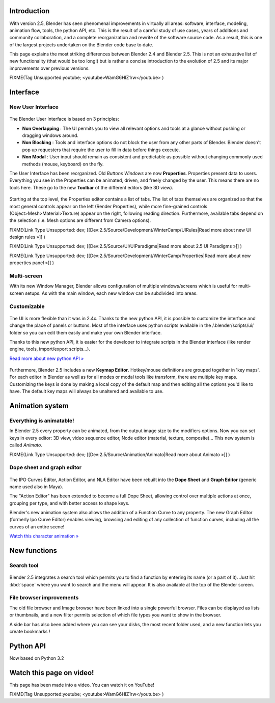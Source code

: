 
.. figure:: /images/Blender25features.jpg
   :width: 650px
   :figwidth: 650px


Introduction
============


With version 2.5, Blender has seen phenomenal improvements in virtually all areas: software,
interface, modeling, animation flow, tools, the python API, etc.
This is the result of a careful study of use cases,
years of additions and community collaboration,
and a complete reorganization and rewrite of the software source code. As a result,
this is one of the largest projects undertaken on the Blender code base to date.

This page explains the most striking differences between Blender 2.4 and Blender 2.5.
This is not an exhaustive list of new functionality (that would be too long!) but is rather a
concise introduction to the evolution of 2.5 and its major improvements over previous
versions.


FIXME(Tag Unsupported:youtube;
<youtube>WamG6HIZ1rw</youtube>
)


Interface
=========


New User Interface
------------------


.. figure:: /images/Change-interface.jpg
   :width: 300px
   :figwidth: 300px


The Blender User Interface is based on 3 principles:


- **Non Overlapping** : The UI permits you to view all relevant options and tools at a glance without pushing or dragging windows around.
- **Non Blocking** : Tools and interface options do not block the user from any other parts of Blender. Blender doesn't pop up requesters that require the user to fill in data before things execute.
- **Non Modal** : User input should remain as consistent and predictable as possible without changing commonly used methods (mouse, keyboard) on the fly.

The User Interface has been reorganized. Old *Buttons Windows* are now **Properties**\ .
Properties present data to users. Everything you see in the Properties can be animated,
driven, and freely changed by the user. This means there are no tools here.
These go to the new **Toolbar** of the different editors (like 3D view).


.. figure:: /images/Change-from-global-to-specific.jpg


Starting at the top level, the Properties editor contains a list of tabs.
The list of tabs themselves are organized so that the most general controls appear on the left
(Render Properties), while more fine-grained controls (Object>Mesh>Material>Texture)
appear on the right, following reading direction. Furthermore,
available tabs depend on the selection (i.e. Mesh options are different from Camera options).


FIXME(Link Type Unsupported: dev;
[[Dev:2.5/Source/Development/WinterCamp/UIRules|Read more about new UI design rules »]]
)


FIXME(Link Type Unsupported: dev;
[[Dev:2.5/Source/UI/UIParadigms|Read more about 2.5 UI Paradigms »]]
)


FIXME(Link Type Unsupported: dev;
[[Dev:2.5/Source/Development/WinterCamp/Properties|Read more about new properties panel »]]
)


Multi-screen
------------


With its new Window Manager, Blender allows configuration of multiple windows/screens which is
useful for multi-screen setups. As with the main window,
each new window can be subdivided into areas.


Customizable
------------


.. figure:: /images/Change-ui-python-api.jpg
   :width: 300px
   :figwidth: 300px


The UI is more flexible than it was in 2.4x. Thanks to the new python API,
it is possible to customize the interface and change the place of panels or buttons. Most of
the interface uses python scripts available in the /.blender/scripts/ui/ folder so you can
edit them easily and make your own Blender interface.

Thanks to this new python API,
it is easier for the developer to integrate scripts in the Blender interface
(like render engine, tools, import/export scripts...).

`Read more about new python API » <http://www.blender.org/documentation/blender_python_api_2_58_1/>`__


.. figure:: /images/Change-keymap-edit.jpg
   :width: 300px
   :figwidth: 300px


Furthermore, Blender 2.5 includes a new **Keymap Editor**\ .
Hotkey/mouse definitions are grouped together in 'key maps'.
For each editor in Blender as well as for all modes or modal tools like transform,
there are multiple key maps.  Customizing the keys is done by making a local copy of the
default map and then editing all the options you'd like to have.
The default key maps will always be unaltered and available to use.


Animation system
================


Everything is animatable!
-------------------------


In Blender 2.5 every property can be animated,
from the output image size to the modifiers options. Now you can set keys in every editor:
3D view, video sequence editor, Node editor (material, texture, composite)...
This new system is called *Animato*\ .


FIXME(Link Type Unsupported: dev;
[[Dev:2.5/Source/Animation/Animato|Read more about Animato »]]
)


Dope sheet and graph editor
---------------------------


.. figure:: /images/Change-new-animation.jpg
   :width: 300px
   :figwidth: 300px


The IPO Curves Editor, Action Editor,
and NLA Editor have been rebuilt into the **Dope Sheet** and **Graph Editor**
(generic name used also in Maya).

The "Action Editor" has been extended to become a full Dope Sheet,
allowing control over multiple actions at once, grouping per type,
and with better access to shape keys.

Blender's new animation system also allows the addition of a Function Curve to any property.
The new Graph Editor (formerly Ipo Curve Editor) enables viewing,
browsing and editing of any collection of function curves,
including all the curves of an entire scene!

`Watch this character animation » <http://www.youtube.com/watch?v=8Wj3Hm_Pt18>`__


New functions
=============


Search tool
-----------


.. figure:: /images/Change-search-tool.jpg


Blender 2.5 integrates a search tool which permits you to find a function by entering its name
(or a part of it).
Just hit :kbd:`space` where you want to search and the menu will appear.
It is also available at the top of the Blender screen.


File browser improvements
-------------------------


The old file browser and Image browser have been linked into a single powerful browser.
Files can be displayed as lists or thumbnails,
and a new filter permits selection of which file types you want to show in the browser.

A side bar has also been added where you can see your disks, the most recent folder used,
and a new function lets you create bookmarks !


.. figure:: /images/Change-file-browser.jpg
   :width: 650px
   :figwidth: 650px


Python API
==========


Now based on Python 3.2


Watch this page on video!
=========================


This page has been made into a video. You can watch it on YouTube!


FIXME(Tag Unsupported:youtube;
<youtube>WamG6HIZ1rw</youtube>
)

